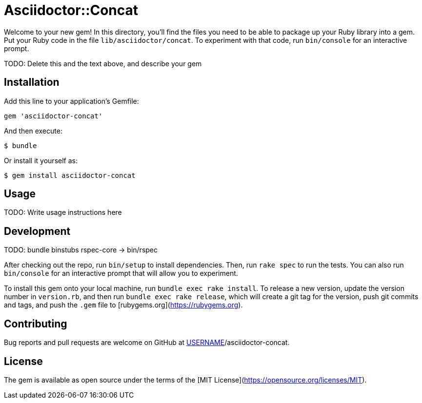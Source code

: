 # Asciidoctor::Concat

Welcome to your new gem! In this directory, you'll find the files you need to be able to package up your Ruby library into a gem. Put your Ruby code in the file `lib/asciidoctor/concat`. To experiment with that code, run `bin/console` for an interactive prompt.

TODO: Delete this and the text above, and describe your gem

## Installation

Add this line to your application's Gemfile:

```ruby
gem 'asciidoctor-concat'
```

And then execute:

    $ bundle

Or install it yourself as:

    $ gem install asciidoctor-concat

## Usage

TODO: Write usage instructions here

## Development

TODO: bundle binstubs rspec-core -> bin/rspec

After checking out the repo, run `bin/setup` to install dependencies. Then, run `rake spec` to run the tests. You can also run `bin/console` for an interactive prompt that will allow you to experiment.

To install this gem onto your local machine, run `bundle exec rake install`. To release a new version, update the version number in `version.rb`, and then run `bundle exec rake release`, which will create a git tag for the version, push git commits and tags, and push the `.gem` file to [rubygems.org](https://rubygems.org).

## Contributing

Bug reports and pull requests are welcome on GitHub at https://github.com/[USERNAME]/asciidoctor-concat.

## License

The gem is available as open source under the terms of the [MIT License](https://opensource.org/licenses/MIT).
